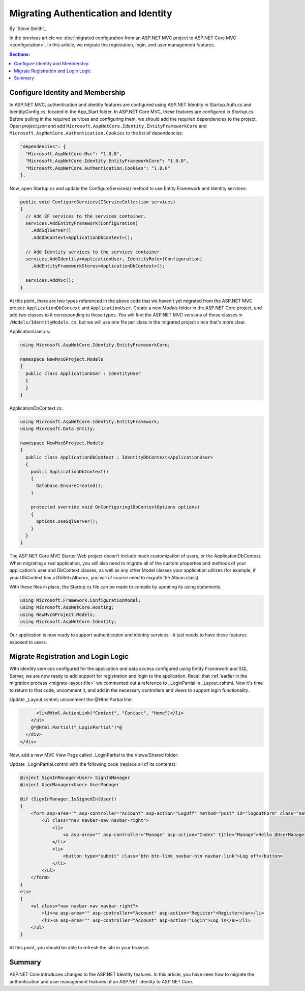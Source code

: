 .. _migration-identity:

Migrating Authentication and Identity 
=====================================

By `Steve Smith`_

In the previous article we :doc:`migrated configuration from an ASP.NET MVC project to ASP.NET Core MVC <configuration>`. In this article, we migrate the registration, login, and user management features.

.. contents:: Sections:
  :local:
  :depth: 1

Configure Identity and Membership
^^^^^^^^^^^^^^^^^^^^^^^^^^^^^^^^^

In ASP.NET MVC, authentication and identity features are configured using ASP.NET Identity in Startup.Auth.cs and IdentityConfig.cs, located in the App_Start folder. In ASP.NET Core MVC, these features are configured in *Startup.cs*. Before pulling in the required services and configuring them, we should add the required dependencies to the project. Open *project.json* and add ``Microsoft.AspNetCore.Identity.EntityFrameworkCore`` and ``Microsoft.AspNetCore.Authentication.Cookies`` to the list of dependencies:

.. code-block:: none

  "dependencies": {
    "Microsoft.AspNetCore.Mvc": "1.0.0",
    "Microsoft.AspNetCore.Identity.EntityFrameworkCore": "1.0.0",
    "Microsoft.AspNetCore.Authentication.Cookies": "1.0.0"
  },

Now, open Startup.cs and update the ConfigureServices() method to use Entity Framework and Identity services:

.. code-block:: c#

  public void ConfigureServices(IServiceCollection services)
  {
    // Add EF services to the services container.
    services.AddEntityFramework(Configuration)
      .AddSqlServer()
      .AddDbContext<ApplicationDbContext>();

    // Add Identity services to the services container.
    services.AddIdentity<ApplicationUser, IdentityRole>(Configuration)
      .AddEntityFrameworkStores<ApplicationDbContext>();

    services.AddMvc();
  }

At this point, there are two types referenced in the above code that we haven't yet migrated from the ASP.NET MVC project: ``ApplicationDbContext`` and ``ApplicationUser``. Create a new *Models* folder in the ASP.NET Core project, and add two classes to it corresponding to these types. You will find the ASP.NET MVC versions of these classes in ``/Models/IdentityModels.cs``, but we will use one file per class in the migrated project since that's more clear.

ApplicationUser.cs:

.. code-block:: c#

  using Microsoft.AspNetCore.Identity.EntityFrameworkCore;

  namespace NewMvc6Project.Models
  {
    public class ApplicationUser : IdentityUser
    {
    }
  }

ApplicationDbContext.cs:

.. code-block:: c#

  using Microsoft.AspNetCore.Identity.EntityFramework;
  using Microsoft.Data.Entity;

  namespace NewMvc6Project.Models
  {
    public class ApplicationDbContext : IdentityDbContext<ApplicationUser>
    {
      public ApplicationDbContext()
      {
        Database.EnsureCreated();
      }

      protected override void OnConfiguring(DbContextOptions options)
      {
        options.UseSqlServer();
      }
    }
  }

The ASP.NET Core MVC Starter Web project doesn't include much customization of users, or the ApplicationDbContext. When migrating a real application, you will also need to migrate all of the custom properties and methods of your application's user and DbContext classes, as well as any other Model classes your application utilizes (for example, if your DbContext has a DbSet<Album>, you will of course need to migrate the Album class).

With these files in place, the Startup.cs file can be made to compile by updating its using statements:

.. code-block:: c#

  using Microsoft.Framework.ConfigurationModel;
  using Microsoft.AspNetCore.Hosting;
  using NewMvc6Project.Models;
  using Microsoft.AspNetCore.Identity;

Our application is now ready to support authentication and identity services - it just needs to have these features exposed to users. 

Migrate Registration and Login Logic
^^^^^^^^^^^^^^^^^^^^^^^^^^^^^^^^^^^^

With identity services configured for the application and data access configured using Entity Framework and SQL Server, we are now ready to add support for registration and login to the application. Recall that :ref:`earlier in the migration process <migrate-layout-file>` we commented out a reference to _LoginPartial in _Layout.cshtml. Now it's time to return to that code, uncomment it, and add in the necessary controllers and views to support login functionality.

Update _Layout.cshtml; uncomment the @Html.Partial line:

.. code-block:: none

        <li>@Html.ActionLink("Contact", "Contact", "Home")</li>
      </ul>
      @*@Html.Partial("_LoginPartial")*@
    </div>
  </div>

Now, add a new MVC View Page called _LoginPartial to the Views/Shared folder:

.. image migratingauthmembership/_static/AddLoginPartial.png

Update _LoginPartial.cshtml with the following code (replace all of its contents):

.. code-block:: c#

  @inject SignInManager<User> SignInManager
  @inject UserManager<User> UserManager

  @if (SignInManager.IsSignedIn(User))
  {
      <form asp-area="" asp-controller="Account" asp-action="LogOff" method="post" id="logoutForm" class="navbar-right">
          <ul class="nav navbar-nav navbar-right">
              <li>
                  <a asp-area="" asp-controller="Manage" asp-action="Index" title="Manage">Hello @UserManager.GetUserName(User)!</a>
              </li>
              <li>
                  <button type="submit" class="btn btn-link navbar-btn navbar-link">Log off</button>
              </li>
          </ul>
      </form>
  }
  else
  {
      <ul class="nav navbar-nav navbar-right">
          <li><a asp-area="" asp-controller="Account" asp-action="Register">Register</a></li>
          <li><a asp-area="" asp-controller="Account" asp-action="Login">Log in</a></li>
      </ul>
  }

At this point, you should be able to refresh the site in your browser.



Summary
^^^^^^^

ASP.NET Core introduces changes to the ASP.NET Identity features. In this article, you have seen how to migrate the authentication and user management features of an ASP.NET Identity to ASP.NET Core.

